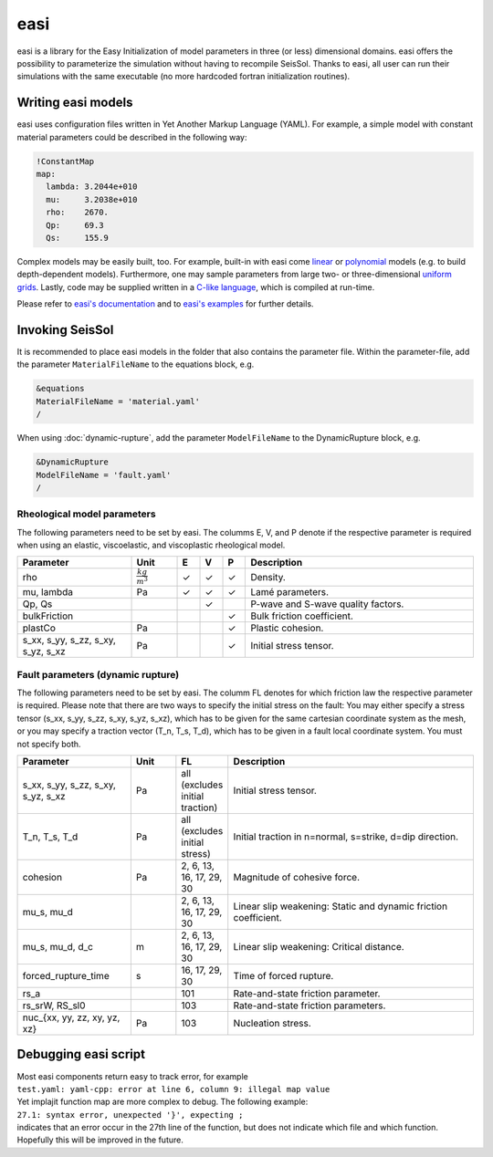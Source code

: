easi
====

easi is a library for the Easy Initialization of model parameters in
three (or less) dimensional domains. easi offers the possibility to
parameterize the simulation without having to recompile SeisSol. Thanks
to easi, all user can run their simulations with the same executable (no
more hardcoded fortran initialization routines).

Writing easi models
-------------------

easi uses configuration files written in Yet Another Markup Language (YAML).
For example, a simple model with constant material parameters could be
described in the following way:

.. code-block:: YAML

  !ConstantMap
  map:
    lambda: 3.2044e+010
    mu:     3.2038e+010
    rho:    2670.
    Qp:     69.3
    Qs:     155.9

Complex models may be easily built, too.
For example, built-in with easi come `linear <https://easyinit.readthedocs.io/en/latest/maps.html#affinemap>`__ or `polynomial <https://easyinit.readthedocs.io/en/latest/maps.html#polynomialmap>`__ models
(e.g. to build depth-dependent models).
Furthermore, one may sample parameters from large two- or three-dimensional `uniform grids <https://easyinit.readthedocs.io/en/latest/maps.html#asagi>`__.
Lastly, code may be supplied written in a `C-like language <https://easyinit.readthedocs.io/en/latest/maps.html#functionmap>`__, which is compiled at run-time.

Please refer to `easi's documentation <https://easyinit.readthedocs.io/>`__
and to `easi's examples <https://github.com/SeisSol/easi/tree/master/examples>`__ for further details.

Invoking SeisSol
----------------

It is recommended to place easi models in the folder that also contains
the parameter file.
Within the parameter-file, add the parameter ``MaterialFileName`` to 
the equations block, e.g.

.. code-block:: Fortran

  &equations
  MaterialFileName = 'material.yaml'
  /

When using :doc:`dynamic-rupture`, add the parameter ``ModelFileName`` to
the DynamicRupture block, e.g.

.. code-block:: Fortran

  &DynamicRupture
  ModelFileName = 'fault.yaml'
  /

Rheological model parameters
~~~~~~~~~~~~~~~~~~~~~~~~~~~~
The following parameters need to be set by easi.
The columms E, V, and P denote if the respective parameter is required
when using an elastic, viscoelastic, and viscoplastic rheological model.

.. |checkmark| unicode:: U+2713

.. list-table::
   :widths: 25 10 5 5 5 50
   :header-rows: 1

   * - Parameter
     - Unit
     - E
     - V
     - P
     - Description
   * - rho
     - :math:`\frac{kg}{m^3}`
     - |checkmark|
     - |checkmark|
     - |checkmark|
     - Density.
   * - mu, lambda
     - Pa
     - |checkmark|
     - |checkmark|
     - |checkmark|
     - Lamé parameters.
   * - Qp, Qs
     -
     - 
     - |checkmark|
     -
     - P-wave and S-wave quality factors.
   * - bulkFriction
     -
     - 
     -
     - |checkmark|
     - Bulk friction coefficient.
   * - plastCo
     - Pa
     - 
     -
     - |checkmark|
     - Plastic cohesion.
   * - s_xx, s_yy, s_zz, s_xy, s_yz, s_xz
     - Pa
     - 
     - 
     - |checkmark|
     - Initial stress tensor.

Fault parameters (dynamic rupture)
~~~~~~~~~~~~~~~~~~~~~~~~~~~~~~~~~~

The following parameters need to be set by easi.
The columm FL denotes for which friction law the respective parameter is required.
Please note that there are two ways to specify the initial stress on the fault:
You may either specify a stress tensor (s_xx, s_yy, s_zz, s_xy, s_yz, s_xz),
which has to be given for the same cartesian coordinate system as the mesh,
or you may specify a traction vector (T_n, T_s, T_d),
which has to be given in a fault local coordinate system.
You must not specify both.

.. list-table::
   :widths: 25 10 10 55
   :header-rows: 1

   * - Parameter
     - Unit
     - FL
     - Description
   * - s_xx, s_yy, s_zz, s_xy, s_yz, s_xz
     - Pa
     - all (excludes initial traction)
     - Initial stress tensor.
   * - T_n, T_s, T_d
     - Pa
     - all (excludes initial stress)
     - Initial traction in n=normal, s=strike, d=dip direction.
   * - cohesion
     - Pa
     - 2, 6, 13, 16, 17, 29, 30
     - Magnitude of cohesive force.
   * - mu_s, mu_d
     -
     - 2, 6, 13, 16, 17, 29, 30
     - Linear slip weakening: Static and dynamic friction coefficient.
   * - mu_s, mu_d, d_c
     - m
     - 2, 6, 13, 16, 17, 29, 30
     - Linear slip weakening: Critical distance.
   * - forced_rupture_time
     - s
     - 16, 17, 29, 30
     - Time of forced rupture.
   * - rs_a
     - 
     - 101
     - Rate-and-state friction parameter.
   * - rs_srW, RS_sl0
     - 
     - 103
     - Rate-and-state friction parameters.
   * - nuc_{xx, yy, zz, xy, yz, xz}
     - Pa
     - 103
     - Nucleation stress.

Debugging easi script
---------------------

| Most easi components return easy to track error, for example
| ``test.yaml: yaml-cpp: error at line 6, column 9: illegal map value``
| Yet implajit function map are more complex to debug. The following
  example:
| ``27.1: syntax error, unexpected '}', expecting ;``
| indicates that an error occur in the 27th line of the function, but
  does not indicate which file and which function.
| Hopefully this will be improved in the future.
